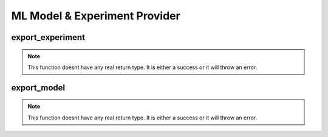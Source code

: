 ===============================
ML Model & Experiment Provider
===============================

export_experiment
*****************

.. function:: export_experiment

    Create a delta sharing share containing all the runs from an experiment.

    :param share_name: Share Name that will contain the table of models.
    :type share_name: String
    :param full_table_name: Table Name that will contain the models.
    :type table_name: String
    :param experiment_name: Experiment Name that will be shared.
    :type experiment_name: String
    :rtype: None: No return type.

    :example:

.. tabs::
   .. code-tab:: arcuate_magic Arcuate Magic

        %%arcuate_export_experiment
        CREATE SHARE share_name WITH TABLE full_table_name FROM EXPERIMENT experiment_name

   .. code-tab:: python

        import arcuate

        # export the experiment experiment_name to full_table_name, and add it to share_name
        export_experiments(experiment_name, full_table_name, share_name)


.. note:: This function doesnt have any real return type. It is either a success or it will throw an error.

export_model
************

.. function:: export_model

    Create a delta sharing share containing all versions of the requested model.

    :param share_name: Share Name that will contain the table with the model.
    :type share_name: String
    :param full_table_name: Table Name that will contain the model.
    :type table_name: String
    :param model_name: Model Name that will be shared.
    :type model_name: String
    :rtype: None: No return type.

    :example:

.. tabs::
   .. code-tab:: arcuate_magic Arcuate Magic

        %%arcuate_export_model
        CREATE SHARE share_name WITH TABLE full_table_name FROM MODEL model_name

   .. code-tab:: python

        import arcuate

        # export the model model_name to full_table_name, and add it to share_name
        export_models(model_name, full_table_name, share_name)


.. note:: This function doesnt have any real return type. It is either a success or it will throw an error.